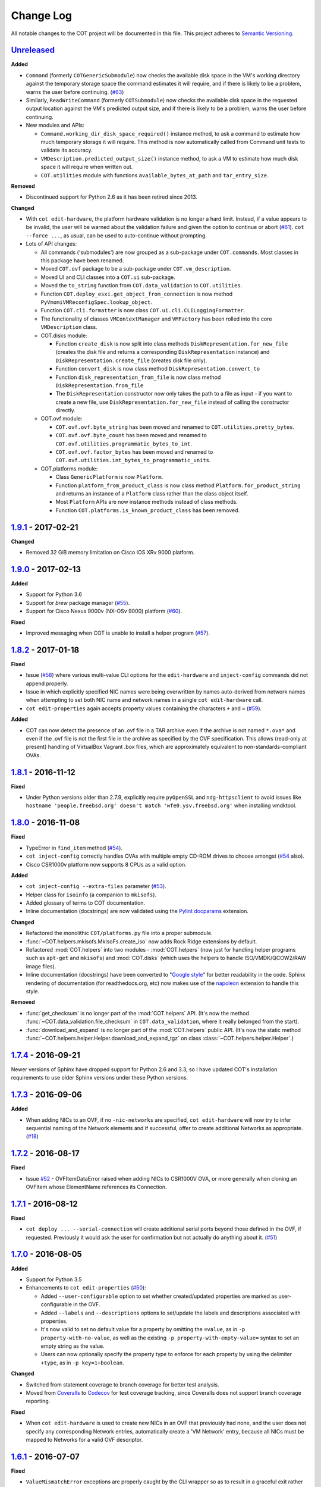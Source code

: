 Change Log
==========
All notable changes to the COT project will be documented in this file.
This project adheres to `Semantic Versioning`_.

`Unreleased`_
-------------

**Added**

- ``Command`` (formerly ``COTGenericSubmodule``) now checks the available
  disk space in the VM's working directory against the temporary storage
  space the command estimates it will require, and if there is likely to be
  a problem, warns the user before continuing. (`#63`_)
- Similarly, ``ReadWriteCommand`` (formerly ``COTSubmodule``) now checks the
  available disk space in the requested output location against the VM's
  predicted output size, and if there is likely to be a problem, warns the
  user before continuing.
- New modules and APIs:

  - ``Command.working_dir_disk_space_required()`` instance method, to ask a
    command to estimate how much temporary storage it will require. This
    method is now automatically called from Command unit tests to validate
    its accuracy.
  - ``VMDescription.predicted_output_size()`` instance method, to ask a VM
    to estimate how much disk space it will require when written out.
  - ``COT.utilities`` module with functions ``available_bytes_at_path`` and
    ``tar_entry_size``.

**Removed**

- Discontinued support for Python 2.6 as it has been retired since 2013.

**Changed**

- With ``cot edit-hardware``, the platform hardware validation is no longer
  a hard limit. Instead, if a value appears to be invalid, the user will be
  warned about the validation failure and given the option to continue or
  abort (`#61`_).
  ``cot --force ...``, as usual, can be used to auto-continue without prompting.
- Lots of API changes:

  - All commands ('submodules') are now grouped as a sub-package
    under ``COT.commands``. Most classes in this package have been renamed.
  - Moved ``COT.ovf`` package to be a sub-package under ``COT.vm_description``.
  - Moved UI and CLI classes into a ``COT.ui`` sub-package.
  - Moved the ``to_string`` function from ``COT.data_validation`` to
    ``COT.utilities``.
  - Function ``COT.deploy_esxi.get_object_from_connection`` is now method
    ``PyVmomiVMReconfigSpec.lookup_object``.
  - Function ``COT.cli.formatter`` is now class
    ``COT.ui.cli.CLILoggingFormatter``.
  - The functionality of classes ``VMContextManager`` and ``VMFactory`` has
    been rolled into the core ``VMDescription`` class.
  - COT.disks module:

    - Function ``create_disk`` is now split into class methods
      ``DiskRepresentation.for_new_file`` (creates the disk file and returns a
      corresponding ``DiskRepresentation`` instance) and
      ``DiskRepresentation.create_file`` (creates disk file only).
    - Function ``convert_disk`` is now class method
      ``DiskRepresentation.convert_to``
    - Function ``disk_representation_from_file`` is now
      class method ``DiskRepresentation.from_file``
    - The ``DiskRepresentation`` constructor now only takes the path to a file
      as input - if you want to create a new file, use
      ``DiskRepresentation.for_new_file`` instead of calling the
      constructor directly.

  - COT.ovf module:

    - ``COT.ovf.ovf.byte_string`` has been moved and renamed to
      ``COT.utilities.pretty_bytes``.
    - ``COT.ovf.ovf.byte_count`` has been moved and renamed to
      ``COT.ovf.utilities.programmatic_bytes_to_int``.
    - ``COT.ovf.ovf.factor_bytes`` has been moved and renamed to
      ``COT.ovf.utilities.int_bytes_to_programmatic_units``.

  - COT.platforms module:

    - Class ``GenericPlatform`` is now ``Platform``.
    - Function ``platform_from_product_class`` is now class method
      ``Platform.for_product_string`` and returns an instance
      of a ``Platform`` class rather than the class object itself.
    - Most ``Platform`` APIs are now instance methods instead of
      class methods.
    - Function ``COT.platforms.is_known_product_class`` has been removed.

`1.9.1`_ - 2017-02-21
---------------------

**Changed**

- Removed 32 GiB memory limitation on Cisco IOS XRv 9000 platform.

`1.9.0`_ - 2017-02-13
---------------------

**Added**

- Support for Python 3.6
- Support for `brew` package manager (`#55`_).
- Support for Cisco Nexus 9000v (NX-OSv 9000) platform (`#60`_).

**Fixed**

- Improved messaging when COT is unable to install a helper program (`#57`_).

`1.8.2`_ - 2017-01-18
---------------------

**Fixed**

- Issue (`#58`_) where various multi-value CLI options for the
  ``edit-hardware`` and ``inject-config`` commands did not append properly.
- Issue in which explicitly specified NIC names were being overwritten by
  names auto-derived from network names when attempting to set both NIC name
  and network names in a single ``cot edit-hardware`` call.
- ``cot edit-properties`` again accepts property values containing the characters
  ``+`` and ``=`` (`#59`_).

**Added**

- COT can now detect the presence of an .ovf file in a TAR archive even if
  the archive is not named ``*.ova*`` and even if the .ovf file is not the first
  file in the archive as specified by the OVF specification. This allows
  (read-only at present) handling of VirtualBox Vagrant .box files,
  which are approximately equivalent to non-standards-compliant OVAs.

`1.8.1`_ - 2016-11-12
---------------------

**Fixed**

- Under Python versions older than 2.7.9, explicitly require ``pyOpenSSL`` and
  ``ndg-httpsclient`` to avoid issues like
  ``hostname 'people.freebsd.org' doesn't match 'wfe0.ysv.freebsd.org'``
  when installing vmdktool.

`1.8.0`_ - 2016-11-08
---------------------

**Fixed**

- TypeError in ``find_item`` method (`#54`_).
- ``cot inject-config`` correctly handles OVAs with multiple empty CD-ROM
  drives to choose amongst (`#54`_ also).
- Cisco CSR1000v platform now supports 8 CPUs as a valid option.

**Added**

- ``cot inject-config --extra-files`` parameter (`#53`_).
- Helper class for ``isoinfo`` (a companion to ``mkisofs``).
- Added glossary of terms to COT documentation.
- Inline documentation (docstrings) are now validated using the `Pylint`_
  `docparams`_ extension.

**Changed**

- Refactored the monolithic ``COT/platforms.py`` file into a proper submodule.
- :func:`~COT.helpers.mkisofs.MkIsoFs.create_iso` now adds Rock Ridge extensions
  by default.
- Refactored :mod:`COT.helpers` into two modules - :mod:`COT.helpers`
  (now just for handling helper programs such as ``apt-get`` and ``mkisofs``)
  and :mod:`COT.disks` (which uses the helpers to handle ISO/VMDK/QCOW2/RAW
  image files).
- Inline documentation (docstrings) have been converted to "`Google style`_"
  for better readability in the code. Sphinx rendering of documentation
  (for readthedocs.org, etc) now makes use of the `napoleon`_ extension to
  handle this style.

**Removed**

- :func:`get_checksum` is no longer part of the :mod:`COT.helpers` API.
  (It's now the method :func:`~COT.data_validation.file_checksum` in
  ``COT.data_validation``, where it really belonged from the start).
- :func:`download_and_expand` is no longer part of the :mod:`COT.helpers`
  public API. (It's now the static method
  :func:`~COT.helpers.helper.Helper.download_and_expand_tgz`
  on class :class:`~COT.helpers.helper.Helper`.)

`1.7.4`_ - 2016-09-21
---------------------

Newer versions of Sphinx have dropped support for Python 2.6 and 3.3, so
I have updated COT's installation requirements to use older Sphinx versions
under these Python versions.

`1.7.3`_ - 2016-09-06
---------------------

**Added**

- When adding NICs to an OVF, if no ``-nic-networks`` are specified,
  ``cot edit-hardware`` will now try to infer sequential naming of the
  Network elements and if successful, offer to create additional Networks
  as appropriate. (`#18`_)

`1.7.2`_ - 2016-08-17
---------------------

**Fixed**

- Issue `#52`_ - OVFItemDataError raised when adding NICs to CSR1000V OVA,
  or more generally when cloning an OVFItem whose ElementName references
  its Connection.

`1.7.1`_ - 2016-08-12
---------------------

**Fixed**

- ``cot deploy ... --serial-connection`` will create additional serial ports
  beyond those defined in the OVF, if requested. Previously it would ask the
  user for confirmation but not actually do anything about it. (`#51`_)

`1.7.0`_ - 2016-08-05
---------------------

**Added**

- Support for Python 3.5
- Enhancements to ``cot edit-properties`` (`#50`_):

  - Added ``--user-configurable`` option to set whether created/updated
    properties are marked as user-configurable in the OVF.
  - Added ``--labels`` and ``--descriptions`` options to set/update the
    labels and descriptions associated with properties.
  - It's now valid to set no default value for a property by
    omitting the ``=value``, as in ``-p property-with-no-value``, as well as
    the existing ``-p property-with-empty-value=`` syntax to set
    an empty string as the value.
  - Users can now optionally specify the property type to enforce for each
    property by using the delimiter ``+type``, as in ``-p key=1+boolean``.

**Changed**

- Switched from statement coverage to branch coverage for better test analysis.
- Moved from `Coveralls`_ to `Codecov`_ for test coverage tracking, since
  Coveralls does not support branch coverage reporting.

**Fixed**

- When ``cot edit-hardware`` is used to create new NICs in an OVF that
  previously had none, and the user does not specify any corresponding Network
  entries, automatically create a 'VM Network' entry, because all NICs must
  be mapped to Networks for a valid OVF descriptor.

`1.6.1`_ - 2016-07-07
---------------------

**Fixed**

- ``ValueMismatchError`` exceptions are properly caught by the CLI wrapper
  so as to result in a graceful exit rather than a stack trace.
- ``cot remove-file`` now errors if the user specifies both file-id and
  file-path, one of which matches a file in the OVF, but the other does not
  match this or any other file.
- Better handling of exceptions and usage of ``sudo`` when installing helpers.
- Manual pages are now correctly included in the distribution. Oops!


`1.6.0`_ - 2016-06-30
---------------------

**Added**

- ``cot edit-product --product-class`` option, to set or change the
  product class identifier (such as ``com.cisco.csr1000v``).
- Enabled additional code quality validation with `Pylint`_, `pep8-naming`_,
  and `mccabe`_ (`#49`_).

**Changed**

- Lots of refactoring to reduce code complexity as measured by `Pylint`_
  and `mccabe`_.

**Fixed**

- COT now recognizes ``AllocationUnits`` values like ``megabytes``.
- COT no longer ignores the ``AllocationUnits`` value given for RAM.
- :func:`COT.ovf.byte_string` now properly uses binary units (``KiB`` rather
  than ``kB``, etc.)

`1.5.2`_ - 2016-06-17
---------------------

**Changed**

- Development requirement changes: The package `pep8`_ has been renamed to
  `pycodestyle`_, and `pep257`_ has been renamed to `pydocstyle`_. Updated
  configuration and documentation to reflect these changes. Also,
  `flake8-pep257`_ does not presently handle these changes, so replaced it
  as a dependency with the more up-to-date `flake8-docstrings`_ package.

`1.5.1`_ - 2016-06-07
---------------------

**Added**

- ``cot edit-hardware --network-descriptions`` option, to specify the
  descriptive string(s) associated with each network definition.

**Fixed**

- `#48`_ - NIC type not set when adding NICs to an OVF that had none before.
- When updating NIC network mapping, COT now also updates any Description
  that references the network mapping.

`1.5.0`_ - 2016-06-06
---------------------

**Added**

- `#47`_ - Added ``cot remove-file`` subcommand.
- `#43`_ - add ``cot edit-properties --transport`` option to set environment
  transport type(s) - iso, VMWare Tools, etc.

  - ``cot info`` now has a new "Environment" section that displays the
    transport type

- `#45`_ - support for multiple values for ``--nic-types``, ``--ide-subtypes``,
  and ``--scsi-subtypes`` in ``cot edit-hardware``.
- COT now recognizes the Cisco IOS XRv 9000 platform identifier
  ``com.cisco.ios-xrv9000``.
- `#21`_ - subcommand aliases (Python 3.x only):

  - ``cot edit-product`` aliases: ``cot set-product``, ``cot set-version``
  - ``cot edit-properties`` aliases: ``cot set-properties``,
    ``cot edit-environment``, ``cot set-environment``
  - ``cot info`` alias: ``cot describe``
  - ``cot inject-config`` alias: ``cot add-bootstrap``
  - ``cot remove-file`` alias: ``cot delete-file``

- Support for tab-completion of CLI parameters using `argcomplete`_.

**Changed**

- ``cot edit-hardware`` options ``--nic-types``, ``--ide-subtypes``, and
  ``--scsi-subtypes`` are now validated and canonicalized by COT, meaning that:

  - ``cot edit-hardware --nic-type virtio-net-pci`` is now a valid command and
    will correctly create an OVF with ``ResourceSubType`` ``virtio``
    (not ``virtio-net-pci``)
  - ``cot edit-hardware --ide-subtype foobar`` will now fail with an error

- ``cot info`` is now more self-consistent in how it displays property keys.
  They are now always wrapped in ``<`` ``>``, whereas previously this was
  only sometimes the case.
- ``cot info --verbose`` now displays file and disk ID strings under the
  "Files and Disks" section.

`1.4.2`_ - 2016-05-11
---------------------

**Added**

- COT now supports ``xorriso`` as another alternative to ``mkisofs`` and
  ``genisoimage``

**Fixed**

- `#42`_ - ``cot deploy esxi`` error handling behavior needed to be updated
  for `requests`_ release 2.8.
- `#44`_ - test case failure seen when running `pyVmomi`_ 6.0.0.2016.4.

**Changed**

- Installation document now recommends installation via `pip`_ rather than
  installing from source.
- `#40`_ - Now uses faster Docker-based infrastructure from `Travis CI`_ for
  CI builds/tests.

`1.4.1`_ - 2015-09-02
---------------------

**Fixed**

- `#41`_ - symlinks were not dereferenced when writing out to OVA.

`1.4.0`_ - 2015-09-01
---------------------

**Added**

- `#24`_ - ``cot deploy esxi`` now creates serial ports after deployment using
  `pyVmomi`_ library.

  - Serial port connectivity must be specified either via entries in the OVF
    (which can be defined using ``cot edit-hardware ... -S``) or at deployment
    time using the new ``-S`` / ``--serial-connection`` parameter to
    ``cot deploy``.
  - The syntax for serial port connectivity definition is based
    on that of QEMU's ``--serial`` CLI option.
  - Currently only "telnet", "tcp", and "device" connection types are supported.

- `#38`_ - ``cot edit-product`` can now set product and vendor information.
- flake8_ validation now includes pep257_ to validate docstring compliance to
  `PEP 257`_ as well.
- Added changelog file.
- Added ``COT.file_reference`` submodule in support of `#39`_.

**Changed**

- Split ESXi-specific logic out of ``COT.deploy`` module and into new
  ``COT.deploy_esxi`` module.
- UT for ``COT.deploy_esxi`` now requires ``mock`` (standard library in Python 3.x,
  install via pip on Python 2.x).

**Fixed**

- `#39`_ - avoid unnecessary file copies to save time and disk space.

`1.3.3`_ - 2015-07-02
---------------------

**Fixed**

- `#10`_ - When changing network mapping, delete no longer needed networks
- `#31`_ - Added ``--delete-all-other-profiles`` option to
  ``cot edit-hardware``
- `#32`_ - ``cot edit-hardware`` network names can now use wildcards
- `#34`_ - ``cot add-disk`` can now be used to replace a CD-ROM drive with a
  hard disk, or vice versa.


`1.3.2`_ - 2015-04-09
---------------------

**Fixed**

- Adapt to changes to the Travis-CI testing environment.


`1.3.1`_ - 2015-04-09
---------------------

**Fixed**

- `#30`_ - ``cot install-helpers`` can now install ``fatdisk`` and ``vmdktool``
  under Python 3.


`1.3.0`_ - 2015-03-27
---------------------

**Added**

- Installation of helper programs is now provided by a ``cot
  install-helpers`` subcommand rather than a separate script.
- COT now has man pages (``man cot``, ``man cot-edit-hardware``, etc.)
  The man pages are also installed by ``cot install-helpers``.
- Improved documentation of the CLI on readthedocs.org as well.

**Changed**

- Refactored ``COT.helper_tools`` module into ``COT.helpers`` subpackage.
  This package has an API (``COT.helpers.api``) for the rest of COT to
  access it; the helper-specific logic (qemu-img, fatdisk, etc.) is split
  into individual helper modules that are abstracted away by the API.
- Similarly, logic from ``COT.tests.helper_tools`` has been refactored and
  enhanced under ``COT.helpers.tests``.
- Renamed all test code files from "foo.py" to "test_foo.py" to
  facilitate test case discovery.
- CLI help strings are dynamically rendered to ReST when docs are built,
  providing cleaner output for both readthedocs.org and the manpages.

**Removed**

- COT no longer supports Python 3.2.
- ``cot_unittest`` is no more - use ``tox`` or ``unit2 discover`` to run tests.
- As noted above, the installation script ``check_and_install_helpers.py``
  no longer exists - this functionality is now provided by the
  ``COT.install_helpers`` module.


`1.2.4`_ - 2015-03-06
---------------------

**Fixed**

- `#29`_ - ``cot edit-properties`` interactive mode was broken in v1.2.2


`1.2.3`_ - 2015-02-19
---------------------

**Fixed**

- Some documentation fixes for http://cot.readthedocs.org


`1.2.2`_ - 2015-02-19
---------------------

**Added**

- Documentation built with Sphinx and available at http://cot.readthedocs.org

**Changed**

- CLI adapts more intelligently to terminal width (fixes `#28`_)
- Submodules now use Python properties instead of get_value/set_value methods.


`1.2.1`_ - 2015-02-03
---------------------

**Added**

- Now `PEP 8`_ compliant - passes validation by flake8_ code analysis.
- Very preliminary support for OVF 2.x format
- Now uses tox_ for easier test execution and `coverage.py`_ for code coverage
  analysis.
- Code coverage reporting with Coveralls_.

**Changed**

- Now uses colorlog_ instead of ``coloredlogs`` for CLI log colorization, as
  this fits better with COT's logging model.
- Greatly improved unit test structure and code coverage, including tests for
  logging.


`1.2.0`_ - 2015-01-16
---------------------

**Added**

- Greatly improved logging (`#26`_). COT now defaults to logging level INFO,
  which provides relatively brief status updates to the user. You can also
  run with ``--quiet`` to suppress INFO messages and only log WARNING and
  ERROR messages, ``--verbose`` to see VERBOSE messages as well, or ``--debug``
  if you want to really get into the guts of what COT is doing.
- Now integrated with `Travis CI`_ for automated builds and UT under all
  supported Python versions. This should greatly improve the stability of COT
  under less-common Python versions. (`#12`_)

**Changed**

- The CLI for ``cot deploy`` has been revised somewhat based on user feedback.
- A lot of restructuring of the underlying code to make things more modular
  and easier to test in isolation.

**Fixed**

- Various bugfixes for issues specific to Python 2.6 and 3.x - these
  environments should now be fully working again.


`1.1.6`_ - 2015-01-05
---------------------

**Added**

- Added THANKS file recognizing various non-code contributions to COT.

**Fixed**

- Bug fixes for ``cot inject-config`` and ``cot deploy``, including issues
  `#19`_ and `#20`_ and a warning to users about serial ports and ESXi (issue
  eventually to be addressed by fixing `#24`_).
- More graceful handling of Ctrl-C interrupt while COT is running.


`1.1.5`_ - 2014-11-25
---------------------

**Fixed**

- Fixed issue `#17`_ (``cot edit-hardware`` adding NICs makes an OVA that
  vCenter regards as invalid)
- Removed several spurious WARNING messages


`1.1.4`_ - 2014-11-12
---------------------

**Added**

- COT can at least be installed and run under CentOS/Python2.6 now, although
  the automated unit tests will complain about the different XML output that
  2.6 produces.

**Changed**

- Vastly improved installation workflow under Linuxes supporting ``apt-get``
  or ``yum`` - included helper script can automatically install all helper
  programs except ``ovftool``. Fixes `#9`_.

**Fixed**

- Improved ``cot deploy`` handling of config profiles - fixed `#5`_ and `#15`_


`1.1.3`_ - 2014-10-01
---------------------

**Added**

- ``cot edit-hardware`` added ``--nic-names`` option for assigning names to
  each NIC
- ``cot info`` now displays NIC names.

**Fixed**

- Improved installation documentation
- Some improvements to IOS XRv OVA support


`1.1.2`_ - 2014-09-24
---------------------

**Added**

- Take advantage of QEMU 2.1 finally supporting the ``streamOptimized`` VMDK
  sub-format.
- Can now create new hardware items without an existing item of the same type
  (issue `#4`_)

**Changed**

- Clearer documentation and logging messages (issue `#8`_ and others)
- Now uses versioneer_ for automatic version numbering.

**Fixed**

- Fixed several Python 3 compatibility issues (issue `#7`_ and others)


`1.1.1`_ - 2014-08-19
---------------------

**Fixed**

- Minor bug fixes to ``cot deploy esxi``.


`1.1.0`_ - 2014-07-29
---------------------

**Added**

- ``cot deploy esxi`` subcommand by Kevin Keim (@kakeim), which uses ``ovftool``
  to deploy an OVA to an ESXi vCenter server.

**Changed**

- Removed dependencies on ``md5`` / ``md5sum`` / ``shasum`` / ``sha1sum`` in
  favor of Python's ``hashlib`` module.
- Nicer formatting of ``cot info`` output

**Fixed**

- Miscellaneous fixes and code cleanup.


1.0.0 - 2014-06-27
------------------

Initial public release.

.. _#4: https://github.com/glennmatthews/cot/issues/4
.. _#5: https://github.com/glennmatthews/cot/issues/5
.. _#7: https://github.com/glennmatthews/cot/issues/7
.. _#8: https://github.com/glennmatthews/cot/issues/8
.. _#9: https://github.com/glennmatthews/cot/issues/9
.. _#10: https://github.com/glennmatthews/cot/issues/10
.. _#12: https://github.com/glennmatthews/cot/issues/12
.. _#15: https://github.com/glennmatthews/cot/issues/15
.. _#17: https://github.com/glennmatthews/cot/issues/17
.. _#18: https://github.com/glennmatthews/cot/issues/18
.. _#19: https://github.com/glennmatthews/cot/issues/19
.. _#20: https://github.com/glennmatthews/cot/issues/20
.. _#21: https://github.com/glennmatthews/cot/issues/21
.. _#24: https://github.com/glennmatthews/cot/issues/24
.. _#26: https://github.com/glennmatthews/cot/issues/26
.. _#28: https://github.com/glennmatthews/cot/issues/28
.. _#29: https://github.com/glennmatthews/cot/issues/29
.. _#30: https://github.com/glennmatthews/cot/issues/30
.. _#31: https://github.com/glennmatthews/cot/issues/31
.. _#32: https://github.com/glennmatthews/cot/issues/32
.. _#34: https://github.com/glennmatthews/cot/issues/34
.. _#38: https://github.com/glennmatthews/cot/pull/38
.. _#39: https://github.com/glennmatthews/cot/issues/39
.. _#40: https://github.com/glennmatthews/cot/issues/40
.. _#41: https://github.com/glennmatthews/cot/issues/41
.. _#42: https://github.com/glennmatthews/cot/issues/42
.. _#43: https://github.com/glennmatthews/cot/issues/43
.. _#44: https://github.com/glennmatthews/cot/issues/44
.. _#45: https://github.com/glennmatthews/cot/issues/45
.. _#47: https://github.com/glennmatthews/cot/issues/47
.. _#48: https://github.com/glennmatthews/cot/issues/48
.. _#49: https://github.com/glennmatthews/cot/issues/49
.. _#50: https://github.com/glennmatthews/cot/issues/50
.. _#51: https://github.com/glennmatthews/cot/issues/51
.. _#52: https://github.com/glennmatthews/cot/issues/52
.. _#53: https://github.com/glennmatthews/cot/issues/53
.. _#54: https://github.com/glennmatthews/cot/issues/54
.. _#55: https://github.com/glennmatthews/cot/issues/55
.. _#57: https://github.com/glennmatthews/cot/issues/57
.. _#58: https://github.com/glennmatthews/cot/issues/58
.. _#59: https://github.com/glennmatthews/cot/issues/59
.. _#60: https://github.com/glennmatthews/cot/issues/60
.. _#61: https://github.com/glennmatthews/cot/issues/61
.. _#63: https://github.com/glennmatthews/cot/issues/63

.. _Semantic Versioning: http://semver.org/
.. _`PEP 8`: https://www.python.org/dev/peps/pep-0008/
.. _`PEP 257`: https://www.python.org/dev/peps/pep-0257/

.. _pyVmomi: https://pypi.python.org/pypi/pyvmomi/
.. _flake8: http://flake8.readthedocs.org/en/latest/
.. _pep8: https://pypi.python.org/pypi/pep8
.. _pep257: https://pypi.python.org/pypi/pep257
.. _requests: http://python-requests.org/
.. _tox: http://tox.readthedocs.org/en/latest/
.. _coverage.py: http://nedbatchelder.com/code/coverage/
.. _Coveralls: https://coveralls.io/r/glennmatthews/cot
.. _colorlog: https://pypi.python.org/pypi/colorlog
.. _Travis CI: https://travis-ci.org/glennmatthews/cot/
.. _versioneer: https://github.com/warner/python-versioneer
.. _pip: https://pip.pypa.io/en/stable/
.. _argcomplete: https://argcomplete.readthedocs.io/en/latest/
.. _`flake8-pep257`: https://pypi.python.org/pypi/flake8-pep257
.. _pycodestyle: https://pypi.python.org/pypi/pycodestyle
.. _pydocstyle: https://pypi.python.org/pypi/pydocstyle
.. _`flake8-docstrings`: https://pypi.python.org/pypi/flake8-docstrings
.. _Pylint: https://www.pylint.org/
.. _docparams: https://docs.pylint.org/en/1.6.0/extensions.html#parameter-documentation-checker
.. _`pep8-naming`: https://pypi.python.org/pypi/pep8-naming
.. _mccabe: https://pypi.python.org/pypi/mccabe
.. _Codecov: https://codecov.io
.. _`Google style`: https://google.github.io/styleguide/pyguide.html?showone=Comments#Comments
.. _napoleon: http://www.sphinx-doc.org/en/latest/ext/napoleon.html

.. _Unreleased: https://github.com/glennmatthews/cot/compare/master...develop
.. _1.9.1: https://github.com/glennmatthews/cot/compare/v1.9.0...v1.9.1
.. _1.9.0: https://github.com/glennmatthews/cot/compare/v1.8.2...v1.9.0
.. _1.8.2: https://github.com/glennmatthews/cot/compare/v1.8.1...v1.8.2
.. _1.8.1: https://github.com/glennmatthews/cot/compare/v1.8.0...v1.8.1
.. _1.8.0: https://github.com/glennmatthews/cot/compare/v1.7.4...v1.8.0
.. _1.7.4: https://github.com/glennmatthews/cot/compare/v1.7.3...v1.7.4
.. _1.7.3: https://github.com/glennmatthews/cot/compare/v1.7.2...v1.7.3
.. _1.7.2: https://github.com/glennmatthews/cot/compare/v1.7.1...v1.7.2
.. _1.7.1: https://github.com/glennmatthews/cot/compare/v1.7.0...v1.7.1
.. _1.7.0: https://github.com/glennmatthews/cot/compare/v1.6.1...v1.7.0
.. _1.6.1: https://github.com/glennmatthews/cot/compare/v1.6.0...v1.6.1
.. _1.6.0: https://github.com/glennmatthews/cot/compare/v1.5.2...v1.6.0
.. _1.5.2: https://github.com/glennmatthews/cot/compare/v1.5.1...v1.5.2
.. _1.5.1: https://github.com/glennmatthews/cot/compare/v1.5.0...v1.5.1
.. _1.5.0: https://github.com/glennmatthews/cot/compare/v1.4.2...v1.5.0
.. _1.4.2: https://github.com/glennmatthews/cot/compare/v1.4.1...v1.4.2
.. _1.4.1: https://github.com/glennmatthews/cot/compare/v1.4.0...v1.4.1
.. _1.4.0: https://github.com/glennmatthews/cot/compare/v1.3.3...v1.4.0
.. _1.3.3: https://github.com/glennmatthews/cot/compare/v1.3.2...v1.3.3
.. _1.3.2: https://github.com/glennmatthews/cot/compare/v1.3.1...v1.3.2
.. _1.3.1: https://github.com/glennmatthews/cot/compare/v1.3.0...v1.3.1
.. _1.3.0: https://github.com/glennmatthews/cot/compare/v1.2.4...v1.3.0
.. _1.2.4: https://github.com/glennmatthews/cot/compare/v1.2.3...v1.2.4
.. _1.2.3: https://github.com/glennmatthews/cot/compare/v1.2.2...v1.2.3
.. _1.2.2: https://github.com/glennmatthews/cot/compare/v1.2.1...v1.2.2
.. _1.2.1: https://github.com/glennmatthews/cot/compare/v1.2.0...v1.2.1
.. _1.2.0: https://github.com/glennmatthews/cot/compare/v1.1.6...v1.2.0
.. _1.1.6: https://github.com/glennmatthews/cot/compare/v1.1.5...v1.1.6
.. _1.1.5: https://github.com/glennmatthews/cot/compare/v1.1.4...v1.1.5
.. _1.1.4: https://github.com/glennmatthews/cot/compare/v1.1.3...v1.1.4
.. _1.1.3: https://github.com/glennmatthews/cot/compare/v1.1.2...v1.1.3
.. _1.1.2: https://github.com/glennmatthews/cot/compare/v1.1.1...v1.1.2
.. _1.1.1: https://github.com/glennmatthews/cot/compare/v1.1.0...v1.1.1
.. _1.1.0: https://github.com/glennmatthews/cot/compare/v1.0.0...v1.1.0
